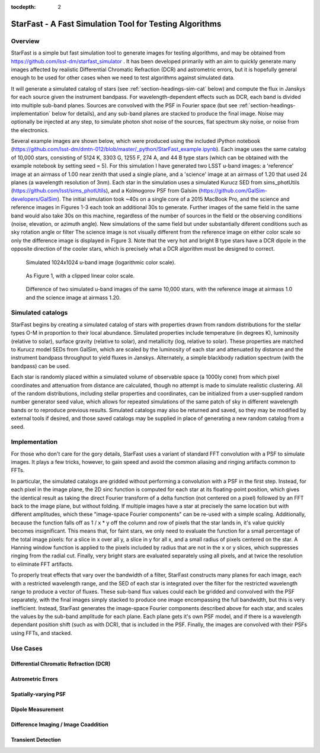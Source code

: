 ..
  Content of technical report.

  See http://docs.lsst.codes/en/latest/development/docs/rst_styleguide.html
  for a guide to reStructuredText writing.

  Do not put the title, authors or other metadata in this document;
  those are automatically added.

  Use the following syntax for sections:

  Sections
  ========

  and

  Subsections
  -----------

  and

  Subsubsections
  ^^^^^^^^^^^^^^

  To add images, add the image file (png, svg or jpeg preferred) to the
  _static/ directory. The reST syntax for adding the image is

  .. figure:: /_static/filename.ext
     :name: fig-label
     :target: http://target.link/url

     Caption text.

   Run: ``make html`` and ``open _build/html/index.html`` to preview your work.
   See the README at https://github.com/lsst-sqre/lsst-report-bootstrap or
   this repo's README for more info.

   Feel free to delete this instructional comment.

:tocdepth: 2


#########
StarFast - A Fast Simulation Tool for Testing Algorithms
#########

Overview
========
StarFast is a simple but fast simulation tool to generate images for testing algorithms, and may be obtained from https://github.com/lsst-dm/starfast_simulator .
It has been developed primarily with an aim to quickly generate many images affected by realistic Differential Chromatic Refraction (DCR) and astrometric errors, but it is hopefully general enough to be used for other cases when we need to test algorithms against simulated data. 

It will generate a simulated catalog of stars (see :ref:`section-headings-sim-cat` below) and compute the flux in Janskys for each source given the instrument bandpass. 
For wavelength-dependent effects such as DCR, each band is divided into multiple sub-band planes. 
Sources are convolved with the PSF in Fourier space (but see :ref:`section-headings-implementation` below for details), and any sub-band planes are stacked to produce the final image. 
Noise may optionally be injected at any step, to simulate photon shot noise of the sources, flat spectrum sky noise, or noise from the electronics.

Several example images are shown below, which were produced using the included iPython notebook (https://github.com/lsst-dm/dmtn-012/blob/master/_python/StarFast_example.ipynb).
Each image uses the same catalog of 10,000 stars, consisting of 5124 K, 3303 G, 1255 F, 274 A, and 44 B type stars (which can be obtained with the example notebook by setting seed = 5). 
For this simulation I have generated two LSST u-band images: a 'reference' image at an airmass of 1.00 near zenith that used a single plane, and a 'science' image at an airmass of 1.20 that used 24 planes (a wavelength resolution of 3nm).
Each star in the simulation uses a simulated Kurucz SED from sims_photUtils (https://github.com/lsst/sims_photUtils), and a Kolmogorov PSF from Galsim (https://github.com/GalSim-developers/GalSim).
The initial simulation took ~40s on a single core of a 2015 MacBook Pro, and the science and reference images in Figures 1-3 each took an additional 30s to generate.
Further images of the same field in the same band would also take 30s on this machine, regardless of the number of sources in the field or the observing conditions (noise, elevation, or azimuth angle). 
New simulations of the same field but under substantially diferent conditions such as sky rotation angle or filter 
The science image is not visually different from the reference image on either color scale so only the difference image is displayed in Figure 3. 
Note that the very hot and bright B type stars have a DCR dipole in the opposite direction of the cooler stars, which is precisely what a DCR algorithm must be designed to correct.



.. figure:: /_static/ref_img10000_log.png
   :name: fig-ref-img-log
   :target: ../../_static/ref_img10000_log.png
   :alt: Simulated 1024x1024 image with 10,000 stars

   Simulated 1024x1024 u-band image (logarithmic color scale).

.. figure:: /_static/ref_img10000_linear.png
   :name: fig-ref-img-linear
   :target: ../../_static/ref_img10000_linear.png
   :alt: Simulated 1024x1024 image with 10,000 stars

   As Figure 1, with a clipped linear color scale.

.. figure:: /_static/dcr_img10000_linear.png
   :name: fig-dcr-img-linear
   :target: ../../_static/dcr_img10000_linear.png
   :alt: Difference of two simulated images, with dipoles caused by DCR

   Difference of two simulated u-band images of the same 10,000 stars, with the reference image at airmass 1.0 and the science image at airmass 1.20. 

.. _section-headings-sim-cat:

Simulated catalogs
==================
StarFast begins by creating a simulated catalog of stars with properties drawn from random distributions for the stellar types O-M in proportion to their local abundance.
Simulated properties include temperature (in degrees K), luminosity (relative to solar), surface gravity (relative to solar), and metallicity (log, relative to solar). 
These properties are matched to Kurucz model SEDs from GalSim, which are scaled by the luminosity of each star and attenuated by distance and the instrument bandpass throughput to yield fluxes in Janskys. 
Alternately, a simple blackbody radiation spectrum (with the bandpass) can be used. 

Each star is randomly placed within a simulated volume of observable space (a 1000ly cone) from which pixel coordinates and attenuation from distance are calculated, though no attempt is made to simulate realistic clustering.
All of the random distributions, including stellar properties and coordinates, can be initialized from a user-supplied random number generator seed value, which allows for repeated simulations of the same patch of sky in different wavelength bands or to reproduce previous results. 
Simulated catalogs may also be returned and saved, so they may be modified by external tools if desired, and those saved catalogs may be supplied in place of generating a new random catalog from a seed.


.. _section-headings-implementation:

Implementation
==============
For those who don't care for the gory details, StarFast uses a variant of standard FFT convolution with a PSF to simulate images. 
It plays a few tricks, however, to gain speed and avoid the common aliasing and ringing artifacts common to FFTs.

In particular, the simulated catalogs are gridded without performing a convolution with a PSF in the first step. 
Instead, for each pixel in the image plane, the 2D sinc function is computed for each star at its floating-point position, which gives the identical result as taking the direct Fourier transform of a delta function (not centered on a pixel) followed by an FFT back to the image plane, but without folding. 
If multiple images have a star at precisely the same location but with different amplitudes, which  these "image-space Fourier components" can be re-used with a simple scaling. 
Additionally, because the function falls off as 1 / x * y off the column and row of pixels that the star lands in, it's value quickly becomes insignificant. 
This means that, for faint stars, we only need to evaluate the function for a small percentage of the total image pixels: for a slice in x over all y, a slice in y for all x, and a small radius of pixels centered on the star. 
A Hanning window function is applied to the pixels included by radius that are not in the x or y slices, which suppresses ringing from the radial cut.
Finally, very bright stars are evaluated separately using all pixels, and at twice the resolution to eliminate FFT artifacts.


To properly treat effects that vary over the bandwidth of a filter, StarFast constructs many planes for each image, each with a restricted wavelength range, and the SED of each star is integrated over the filter for the restricted wavelength range to produce a vector of fluxes. 
These sub-band flux values could each be gridded and convolved with the PSF separately, with the final images simply stacked to produce one image encompassing the full bandwidth, but this is very inefficient. 
Instead, StarFast generates the image-space Fourier components described above for each star, and scales the values by the sub-band amplitude for each plane. 
Each plane gets it's own PSF model, and if there is a wavelength dependant position shift (such as with DCR), that is included in the PSF.
Finally, the images are convolved with their PSFs using FFTs, and stacked.


.. _section-headings-uses:

Use Cases
=========
Differential Chromatic Refraction (DCR)
---------------------------------------

Astrometric Errors
------------------

Spatially-varying PSF
---------------------

Dipole Measurement
------------------

Difference Imaging / Image Coaddition
-------------------------------------

Transient Detection
-------------------